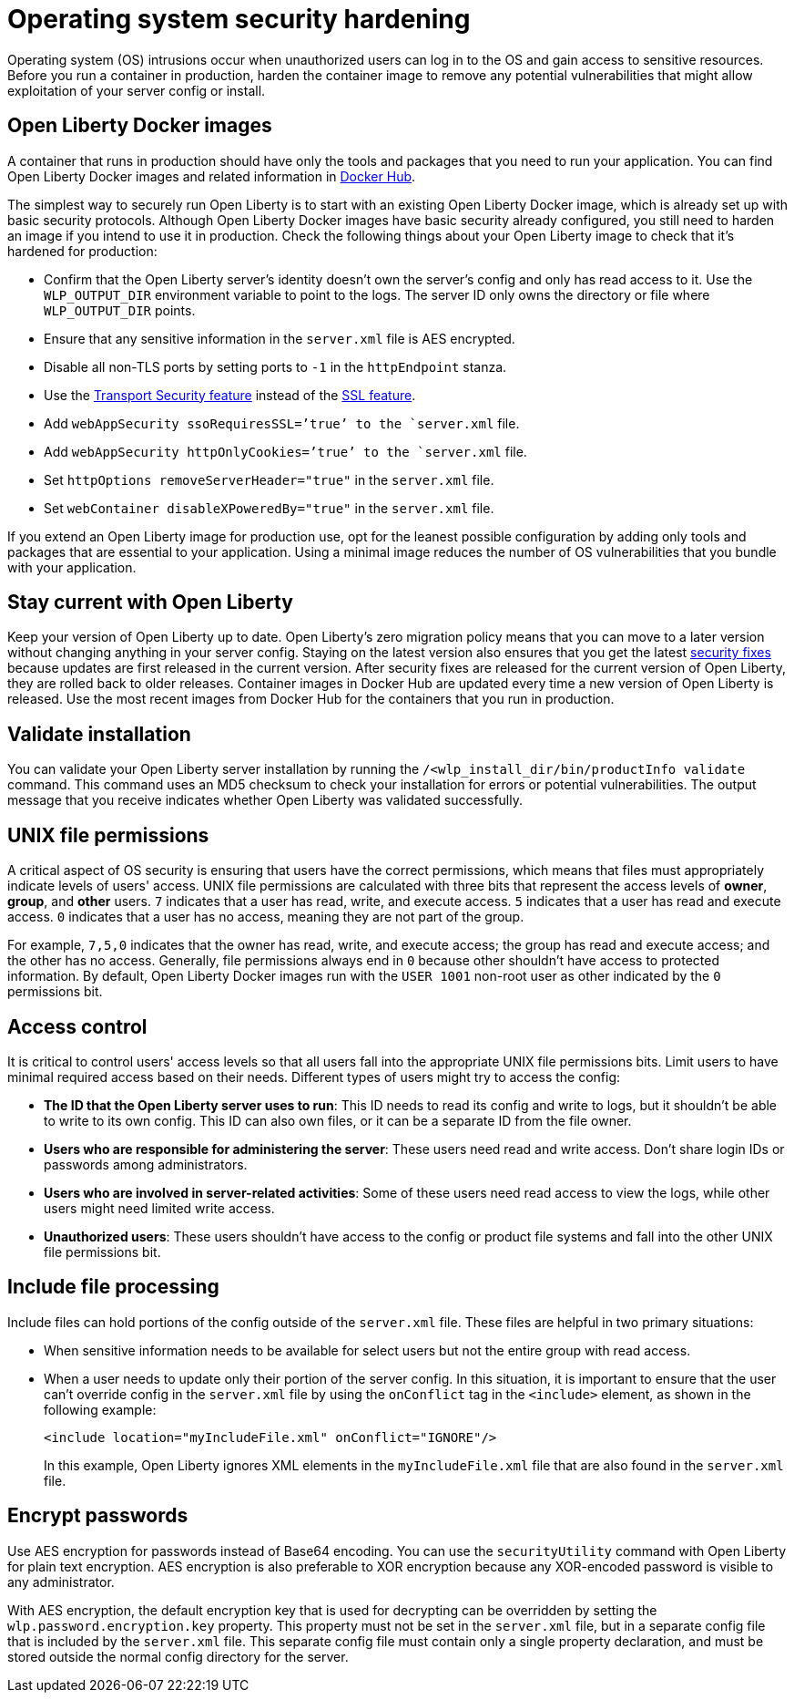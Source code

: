 // Copyright (c) 2020 IBM Corporation and others.
// Licensed under Creative Commons Attribution-NoDerivatives
// 4.0 International (CC BY-ND 4.0)
//   https://creativecommons.org/licenses/by-nd/4.0/
//
// Contributors:
//     IBM Corporation
//
:page-description: Before you run a container in production, harden the container image to remove any potential vulnerabilities that might allow exploitation of your server config or install.
:seo-title: Operating system security hardening
:seo-description: Before you run a container in production, harden the container image to remove any potential vulnerabilities that might allow exploitation of your server config or install.
:page-layout: general-reference
:page-type: general
= Operating system security hardening

Operating system (OS) intrusions occur when unauthorized users can log in to the OS and gain access to sensitive resources.
Before you run a container in production, harden the container image to remove any potential vulnerabilities that might allow exploitation of your server config or install.

== Open Liberty Docker images
A container that runs in production should have only the tools and packages that you need to run your application. You can find Open Liberty Docker images and related information in link:https://hub.docker.com/_/open-liberty[Docker Hub].

The simplest way to securely run Open Liberty is to start with an existing Open Liberty Docker image, which is already set up with basic security protocols.
Although Open Liberty Docker images have basic security already configured, you still need to harden an image if you intend to use it in production.
Check the following things about your Open Liberty image to check that it's hardened for production:

* Confirm that the Open Liberty server's identity doesn't own the server's config and only has read access to it.
Use the `WLP_OUTPUT_DIR` environment variable to point to the logs.
The server ID only owns the directory or file where `WLP_OUTPUT_DIR` points.
* Ensure that any sensitive information in the `server.xml` file is AES encrypted.
* Disable all non-TLS ports by setting ports to `-1` in the `httpEndpoint` stanza.
* Use the link:/docs/ref/feature/#transportSecurity.html[Transport Security feature] instead of the link:/docs/ref/feature/#ssl.html[SSL feature].
* Add `webAppSecurity ssoRequiresSSL=’true’ to the `server.xml` file.
* Add `webAppSecurity httpOnlyCookies=’true’ to the `server.xml` file.
* Set `httpOptions removeServerHeader="true"` in the `server.xml` file.
* Set `webContainer disableXPoweredBy="true"` in the `server.xml` file.

If you extend an Open Liberty image for production use, opt for the leanest possible configuration by adding only tools and packages that are essential to your application.
Using a minimal image reduces the number of OS vulnerabilities that you bundle with your application.

== Stay current with Open Liberty
Keep your version of Open Liberty up to date.
Open Liberty's zero migration policy means that you can move to a later version without changing anything in your server config.
Staying on the latest version also ensures that you get the latest link:/docs/ref/general/#security-vulnerabilities.html[security fixes] because updates are first released in the current version.
After security fixes are released for the current version of Open Liberty, they are rolled back to older releases.
Container images in Docker Hub are updated every time a new version of Open Liberty is released.
Use the most recent images from Docker Hub for the containers that you run in production.

== Validate installation
You can validate your Open Liberty server installation by running the `/<wlp_install_dir/bin/productInfo validate` command.
This command uses an MD5 checksum to check your installation for errors or potential vulnerabilities.
The output message that you receive indicates whether Open Liberty was validated successfully.

== UNIX file permissions
A critical aspect of OS security is ensuring that users have the correct permissions, which means that files must appropriately indicate levels of users' access.
UNIX file permissions are calculated with three bits that represent the access levels of *owner*, *group*, and *other* users.
`7` indicates that a user has read, write, and execute access.
`5` indicates that a user has read and execute access.
`0` indicates that a user has no access, meaning they are not part of the group.

For example, `7,5,0` indicates that the owner has read, write, and execute access; the group has read and execute access; and the other has no access.
Generally, file permissions always end in `0` because other shouldn't have access to protected information.
By default, Open Liberty Docker images run with the `USER 1001` non-root user as other indicated by the `0` permissions bit.

== Access control
It is critical to control users' access levels so that all users fall into the appropriate UNIX file permissions bits.
Limit users to have minimal required access based on their needs.
Different types of users might try to access the config:

* *The ID that the Open Liberty server uses to run*: This ID needs to read its config and write to logs, but it shouldn't be able to write to its own config.
This ID can also own files, or it can be a separate ID from the file owner.
* *Users who are responsible for administering the server*: These users need read and write access.
Don't share login IDs or passwords among administrators.
* *Users who are involved in server-related activities*: Some of these users need read access to view the logs, while other users might need limited write access.
* *Unauthorized users*: These users shouldn't have access to the config or product file systems and fall into the other UNIX file permissions bit.

== Include file processing
Include files can hold portions of the config outside of the `server.xml` file.
These files are helpful in two primary situations:

* When sensitive information needs to be available for select users but not the entire group with read access.
* When a user needs to update only their portion of the server config.
In this situation, it is important to ensure that the user can't override config in the `server.xml` file by using the `onConflict` tag in the `<include>` element, as shown in the following example:
+
[source,xml]
----
<include location="myIncludeFile.xml" onConflict="IGNORE"/>
----
+
In this example, Open Liberty ignores XML elements in the `myIncludeFile.xml` file that are also found in the  `server.xml` file.

== Encrypt passwords
Use AES encryption for passwords instead of Base64 encoding.
You can use the `securityUtility` command with Open Liberty for plain text encryption.
AES encryption is also preferable to XOR encryption because any XOR-encoded password is visible to any administrator.
// Insert an embedded link to the `securityUtility` command topic when it's complete

With AES encryption, the default encryption key that is used for decrypting can be overridden by setting the `wlp.password.encryption.key` property.
This property must not be set in the `server.xml` file, but in a separate config file that is included by the `server.xml` file.
This separate config file must contain only a single property declaration, and must be stored outside the normal config directory for the server.
